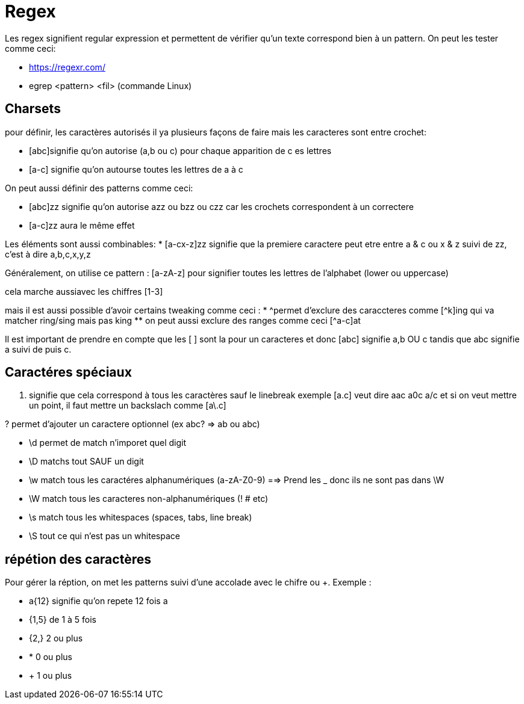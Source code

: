 # Regex

Les regex signifient regular expression et permettent de vérifier qu'un texte correspond bien à un pattern. On peut les tester comme ceci:

* https://regexr.com/
* egrep <pattern> <fil> (commande Linux)

## Charsets

pour définir, les caractères autorisés il ya plusieurs façons de faire mais les caracteres sont entre crochet:

* [abc]signifie qu'on autorise (a,b ou c) pour chaque apparition de c es lettres
* [a-c] signifie qu'on autourse toutes les lettres de a à c

On peut aussi définir des patterns comme ceci:

* [abc]zz signifie qu'on autorise azz ou bzz ou czz car les crochets correspondent à un correctere
* [a-c]zz aura le même effet

Les éléments sont aussi combinables:
* [a-cx-z]zz signifie que la premiere caractere peut etre entre a & c ou x & z suivi de zz, c'est à dire a,b,c,x,y,z

Généralement, on utilise ce pattern : [a-zA-z] pour signifier toutes les lettres de l'alphabet (lower ou uppercase)

cela marche aussiavec les chiffres [1-3]

mais il est aussi possible d'avoir certains tweaking comme ceci :
* ^permet d'exclure des caraccteres comme [^k]ing qui va matcher ring/sing mais pas king
** on peut aussi exclure des ranges comme ceci [^a-c]at

Il est important de prendre en  compte que les [ ] sont la pour un caracteres et donc [abc] signifie a,b OU c tandis que abc signifie a suivi de puis c.

## Caractéres spéciaux

. signifie que cela correspond à tous les caractères sauf le linebreak exemple [a.c] veut dire aac a0c a/c et si on veut mettre un point, il faut mettre un backslach comme [a\.c]

? permet d'ajouter un caractere optionnel (ex abc? => ab ou abc)

* \d permet de match n'imporet quel digit
* \D matchs tout SAUF un digit
* \w match tous les caractéres alphanumériques (a-zA-Z0-9) ==> Prend les _ donc ils ne sont pas dans \W
* \W match tous les caracteres non-alphanumériques (! # etc)
* \s match tous les whitespaces (spaces, tabs, line break)
* \S tout ce qui n'est pas un whitespace

## répétion des caractères

Pour gérer la réption, on met les patterns suivi d'une accolade avec le chifre ou +. Exemple :

* a{12} signifie qu'on repete 12 fois a
* {1,5} de 1 à 5 fois
* {2,} 2 ou plus
* * 0 ou plus
* + 1 ou plus
